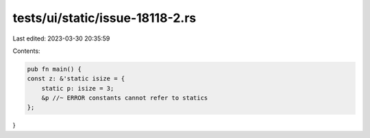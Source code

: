 tests/ui/static/issue-18118-2.rs
================================

Last edited: 2023-03-30 20:35:59

Contents:

.. code-block:: rs

    pub fn main() {
    const z: &'static isize = {
        static p: isize = 3;
        &p //~ ERROR constants cannot refer to statics
    };
}


